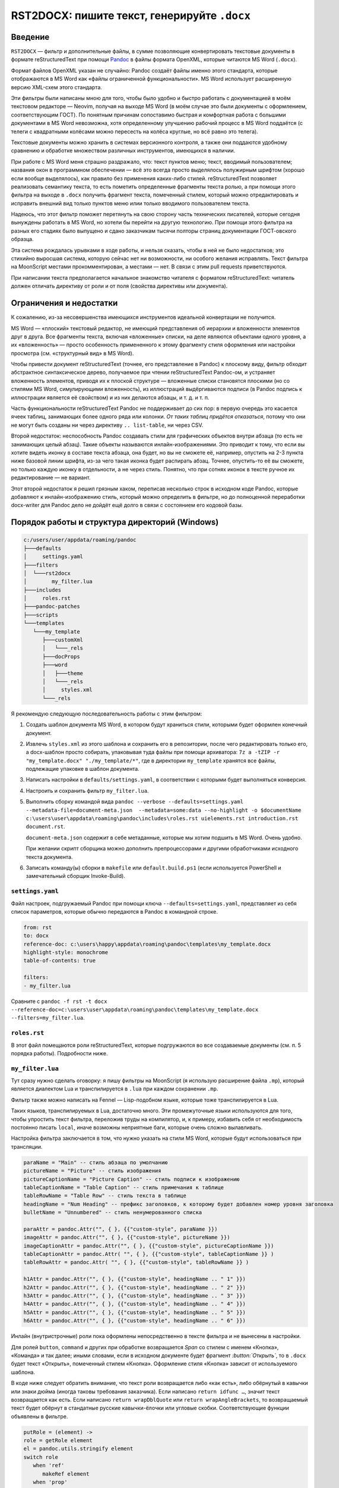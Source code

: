 #############################################
RST2DOCX: пишите текст, генерируйте ``.docx``
#############################################

Введение
########

``RST2DOCX`` — фильтр и дополнительные файлы, в сумме позволяющие
конвертировать текстовые документы в формате reStructuredText при помощи
`Pandoc <pandoc.org>`_ в файлы формата OpenXML, которые читаются MS Word
(``.docx``).

Формат файлов OpenXML указан не случайно: Pandoc создаёт файлы именно этого
стандарта, которые отображаются в MS Word как «файлы ограниченной
функциональности». MS Word использует расширенную версию XML-схем этого
стандарта.

Эти фильтры были написаны мною для того, чтобы было удобно и быстро работать
с документацией в моём текстовом редакторе — Neovim, получая на выходе MS
Word (в моём случае это были документы с оформлением, соответствующим ГОСТ).
По понятным причинам сопоставимо быстрая и комфортная работа с большими
документами в MS Word невозможна, хотя определенному улучшению рабочий
процесс в MS Word поддаётся (с телеги с квадратными колёсами можно пересесть
на колёса круглые, но всё равно это телега).

Текстовые документы можно хранить в системах версионного контроля, а также они
поддаются удобному сравнению и обработке множеством различных инструментов,
имеющихся в наличии.

При работе с MS Word меня страшно раздражало, что: текст пунктов меню; текст,
вводимый пользователем; названия окон в программном обеспечении — всё это
всегда просто выделялось полужирным шрифтом (хорошо если вообще выделялось),
как правило без применения каких-либо стилей. reStructuredText позволяет
реализовать семантику текста, то есть пометить определенные фрагменты текста
ролью, а при помощи этого фильтра на выходе в ``.docx`` получить фрагмент
текста, помеченный стилем, который можно отредактировать и исправить внешний
вид только пунктов меню илии только вводимого пользователем текста.

Надеюсь, что этот фильтр поможет перетянуть на свою сторону часть технических
писателей, которые сегодня вынуждены работать в MS Word, но хотели бы перейти
на другую технологию. При помощи этого фильтра на разных его стадиях было
выпущено и сдано заказчикам тысячи полторы страниц документации ГОСТ-овского
образца.

Эта система рождалась урывками в ходе работы, и нельзя сказать, чтобы в ней не
было недостатков; это стихийно выросшая система, которую сейчас нет ни
возможности, ни особого желания исправлять. Текст фильтра на MoonScript
местами прокомментирован, а местами — нет. В связи с этим pull requests
приветствуются.

При написании текста предполагается начальное знакомство читателя с форматом
reStructuredText: читатель должен отличать директиву от роли и от поля
(свойства директивы или документа).

Ограничения и недостатки
########################

К сожалению, из-за несовершенства имеющихся инструментов идеальной конвертации
не получится.

MS Word — «плоский» текстовый редактор, не имеющий представления об иерархии
и вложенности элементов друг в друга. Все фрагменты текста, включая
«вложенные» списки, на деле являются объектами одного уровня, а их
«вложенность» — просто особенность примененного к этому фрагменту стиля
оформления или настройки просмотра (см. «структурный вид» в MS Word).

Чтобы привести документ reStructuredText (точнее, его представление в Pandoc)
к плоскому виду, фильтр обходит абстрактное синтаксическое дерево, получаемое
при чтении reStructuredText Pandoc-ом, и устраняет вложенность элементов,
приводя их к плоской структуре — вложенные списки становятся плоскими (но со
стилями MS Word, симулирующими вложенность), из иллюстраций выдёргиваются
подписи (в Pandoc подпись к иллюстрации является её свойством) и из них
делаются абзацы, и т. д. и т. п.

Часть функциональности reStructuredText Pandoc не поддерживает до сих пор:
в первую очередь это касается ячеек таблиц, занимающих более одного ряда или
колонки. *От таких таблиц придётся отказаться*, потому что они не могут быть
созданы ни через директиву ``.. list-table``, ни через CSV.

Второй недостаток: неспособность Pandoc создавать стили для графических
объектов внутри абзаца (то есть не занимающих целый абзац). Такие объекты
называются инлайн-изображениями. Это приводит к тому, что если вы хотите
видеть иконку в составе текста абзаца, она будет, но вы не сможете её,
например, опустить на 2-3 пункта ниже базовой линии шрифта, из-за чего такая
иконка будет распирать абзац. Точнее, опустить-то её вы сможете, но только
каждую иконку в отдельности, а не через стиль. Понятно, что при сотнях иконок
в тексте ручное их редактирование — не вариант.

Этот второй недостаток я решил грязным хаком, переписав несколько строк
в исходном коде Pandoc, которые добавляют к инлайн-изображению стиль, который
можно определить в фильтре, но до полноценной переработки docx-writer для
Pandoc дело не дойдёт ещё долго в связи с состоянием его кодовой базы.

Порядок работы и структура директорий (Windows)
###############################################

.. code::

   c:/users/user/appdata/roaming/pandoc
   ├───defaults
   │     settings.yaml
   ├───filters
   │  └───rst2docx
   │        my_filter.lua
   ├───includes
   │     roles.rst
   ├───pandoc-patches
   ├───scripts
   └───templates
      └───my_template
         ├───customXml
         │   └───_rels
         ├───docProps
         ├───word
         │   ├───theme
         │   └───_rels
         │     styles.xml
         └───_rels

Я рекомендую следующую последовательность работы с этим фильтром:

1. Создать шаблон документа MS Word, в котором будут храниться стили, которыми
   будет оформлен конечный документ.

2. Извлечь ``styles.xml`` из этого шаблона и сохранить его в репозитории,
   после чего редактировать только его, а docx-шаблон просто собирать,
   упаковывая туда файлы при помощи архиватора: ``7z a -tZIP -r
   "my_template.docx" "./my_template/*"``, где в директории ``my_template``
   хранятся все файлы, подлежащие упаковке в шаблон документа.

3. Написать настройки в ``defaults/settings.yaml``, в соответствии с которыми
   будет выполняться конверсия.

4. Настроить и сохранить фильтр ``my_filter.lua``.

5. Выполнить сборку командой вида ``pandoc --verbose --defaults=settings.yaml
   --metadata-file=document-meta.json  --metadata=some:data --no-highlight -o
   $documentName c:\users\user\appdata\roaming\pandoc\includes\roles.rst
   uielements.rst introduction.rst document.rst``.

   ``document-meta.json`` содержит в себе метаданные, которые мы хотим подшить
   в MS Word. Очень удобно.

   При желании скрипт сборщика можно дополнить препроцессорами и другими
   обработчиками исходного текста документа.

6. Записать команду(ы) сборки в ``makefile`` или ``default.build.ps1`` (если
   используется PowerShell и замечательный сборщик Invoke-Build).

``settings.yaml``
*****************

Файл настроек, подгружаемый Pandoc при помощи ключа
``--defaults=settings.yaml``, представляет из себя список параметров, которые
обычно передаются в Pandoc в командной строке.

.. code:: yaml

   from: rst
   to: docx
   reference-doc: c:\users\happy\appdata\roaming\pandoc\templates\my_template.docx
   highlight-style: monochrome
   table-of-contents: true

   filters:
   - my_filter.lua

Сравните с ``pandoc -f rst -t docx --reference-doc=c:\users\user\appdata\roaming\pandoc\templates\my_template.docx --filters=my_filter.lua``.

``roles.rst``
*************

В этот файл помещаются роли reStructuredText, которые подгружаются во все
создаваемые документы (см. п. 5 порядка работы). Подробности ниже.

``my_filter.lua``
*****************

Тут сразу нужно сделать оговорку: я пишу фильтры на MoonScript (я использую
расширение файла ``.mp``), который является диалектом Lua и транспилируется
в ``.lua`` при каждом сохранении ``.mp``.

Фильтр также можно написать на Fennel — Lisp-подобном языке, которые тоже
транспилируется в Lua.

Таких языков, транспилируемых в Lua, достаточно много. Эти промежуточные языки
используются для того, чтобы упростить текст фильтра, переложив труды на
компилятор, и, к примеру, избавить себя от необходимость постоянно писать
``local``, иначе возможны неприятные баги, которые очень сложно вылавливать.

Настройка фильтра заключается в том, что нужно указать на стили MS Word,
которые будут использоваться при трансляции.

.. code:: lua

   paraName = "Main" -- стиль абзаца по умолчанию
   pictureName = "Picture" -- стиль изображения
   pictureCaptionName = "Picture Caption" -- стиль подписи к изображению
   tableCaptionName = "Table Caption" -- стиль примечания к таблице
   tableRowName = "Table Row" -- стиль текста в таблице
   headingName = "Num Heading" -- префикс заголовков, к которому будет добавлен номер уровня заголовка
   bulletName = "Unnumbered" -- стиль ненумерованного списка

   paraAttr = pandoc.Attr("", { }, {{"custom-style", paraName }})
   imageAttr = pandoc.Attr("", { }, {{"custom-style", pictureName }})
   imageCaptionAttr = pandoc.Attr("", { }, {{"custom-style", pictureCaptionName }})
   tableCaptionAttr = pandoc.Attr( "", { }, {{"custom-style", tableCaptionName }} )
   tableRowAttr = pandoc.Attr( "", { }, {{"custom-style", tableRowName }} )

   h1Attr = pandoc.Attr("", { }, {{"custom-style", headingName .. " 1" }})
   h2Attr = pandoc.Attr("", { }, {{"custom-style", headingName .. " 2" }})
   h3Attr = pandoc.Attr("", { }, {{"custom-style", headingName .. " 3" }})
   h4Attr = pandoc.Attr("", { }, {{"custom-style", headingName .. " 4" }})
   h5Attr = pandoc.Attr("", { }, {{"custom-style", headingName .. " 5" }})
   h6Attr = pandoc.Attr("", { }, {{"custom-style", headingName .. " 6" }})

Инлайн (внутристрочные) роли пока оформлены непосредственно в тексте фильтра
и не вынесены в настройки.

Для ролей ``button``, ``command`` и других при обработке возвращается *Span*
со стилем с именем «Кнопка», «Команда» и так далее; иными словами, если
в исходном документе будет фрагмент *:button:\`Открыть\`*, то в ``.docx``
будет текст «Открыть», помеченный стилем «Кнопка». Оформление стиля «Кнопка»
зависит от используемого шаблона.

В коде ниже следует обратить внимание, что текст роли возвращается либо «как
есть», либо обёрнутый в кавычки или знаки дюйма (иногда таковы требования
заказчика). Если написано ``return idfunc …``, значит текст возвращается как
есть. Если написано ``return wrapDblQuote`` или ``return wrapAngleBrackets``,
то возвращаемый текст будет обёрнут в стандатные русские кавычки-ёлочки или
угловые скобки. Соответствующие функции объявлены в фильтре.

.. code::

   putRole = (element) ->
   role = getRole element
   el = pandoc.utils.stringify element
   switch role
      when 'ref'
         makeRef element
      when 'prop'
         makeProperty element
      when 'link'
         makeLink element -- поле ссылки на закладку
      when 'linknum'
         makeLinkNum element -- поле ссылки на закладку с вставкой номера абзаца, на который ссылаешься
      when 'linkpage'
         makeLinkPage element -- поле ссылки на закладку в вставкой номера страницы, на которой такая закладка расположена
      when 'linknumpage'
         makeLinkNumPage element -- поле ссылки на закладку в вставкой номера абзаца и номера страницы, на которой такая закладка расположена
      when 'input'
         makeInputField element
      when 'area'
         roleAttr = pandoc.Attr("",{  },{{ "custom-style", "Область" }})
         return wrapDblQuote pandoc.Span(el, roleAttr)
      when 'button'
         roleAttr = pandoc.Attr("",{  },{{ "custom-style", "Кнопка" }})
         return wrapDblQuote pandoc.Span(el, roleAttr)
      when 'command'
         roleAttr = pandoc.Attr("",{  },{{ "custom-style", "Команда" }})
         return idfunc pandoc.Span(el, roleAttr)
      when 'field'
         roleAttr = pandoc.Attr("",{  },{{ "custom-style", "Поле" }})
         return wrapDblQuote pandoc.Span(el, roleAttr)
      when 'file'
         roleAttr = pandoc.Attr("",{  },{{ "custom-style", "Файл" }})
         return idfunc pandoc.Span(el, roleAttr)
      when 'flag'
         roleAttr = pandoc.Attr("",{  },{{ "custom-style", "Флаг" }})
         return wrapDblQuote pandoc.Span(el, roleAttr)
      when 'folder'
         roleAttr = pandoc.Attr("",{  },{{ "custom-style", "Папка" }})
         return idfunc pandoc.Span(el, roleAttr)
      when 'icon'
         roleAttr = pandoc.Attr("",{  },{{ "custom-style", "Иконка" }})
         return idfunc pandoc.Span(el, roleAttr)
      when 'key'
         roleAttr = pandoc.Attr("",{  },{{ "custom-style", "Клавиша" }})
         return wrapAngleBrackets pandoc.Span(el, roleAttr)
      when 'menu'
         roleAttr = pandoc.Attr("",{  },{{ "custom-style", "Меню" }})
         return wrapDblQuote pandoc.Span(el, roleAttr)
      when 'page'
         roleAttr = pandoc.Attr("",{  },{{ "custom-style", "Страница" }})
         return idfunc pandoc.Span(el, roleAttr)
      when 'parameter'
         roleAttr = pandoc.Attr("",{  },{{ "custom-style", "Параметр" }})
         return idfunc pandoc.Span(el, roleAttr)
      when 'path'
         roleAttr = pandoc.Attr("",{  },{{ "custom-style", "Путь" }})
         return idfunc pandoc.Span(el, roleAttr)
      when 'screen'
         roleAttr = pandoc.Attr("",{  },{{ "custom-style", "Экран" }})
         return wrapDblQuote pandoc.Span(el, roleAttr)
      when 'section'
         roleAttr = pandoc.Attr("",{  },{{ "custom-style", "Раздел" }})
         return idfunc pandoc.Span(el, roleAttr)
      when 'switch'
         roleAttr = pandoc.Attr("",{  },{{ "custom-style", "Переключатель" }})
         return wrapDblQuote pandoc.Span(el, roleAttr)
      when 'tab'
         roleAttr = pandoc.Attr("",{  },{{ "custom-style", "Вкладка" }})
         return wrapDblQuote pandoc.Span(el, roleAttr)
      when 'url'
         roleAttr = pandoc.Attr("",{  },{{ "custom-style", "URL" }})
         link = pandoc.utils.stringify el
         return pandoc.Span(link, roleAttr)
      when 'user'
         roleAttr = pandoc.Attr("",{  },{{ "custom-style", "Пользователь" }})
         return idfunc pandoc.Span(el, roleAttr)
      when 'userole'
         roleAttr = pandoc.Attr("",{  },{{ "custom-style", "Роль" }})
         return idfunc pandoc.Span(el, roleAttr)
      when 'value'
         roleAttr = pandoc.Attr("",{  },{{ "custom-style", "Значение" }})
         return idfunc pandoc.Span(el, roleAttr)
      when 'window'
         roleAttr = pandoc.Attr("",{  },{{ "custom-style", "Окно" }})
         return wrapDblQuote pandoc.Span(el, roleAttr)
      when 'i'
         roleAttr = pandoc.Attr("",{ },{{ "custom-style", "Курсив" }})
         return idfunc pandoc.Span(el, roleAttr)
      when 'b'
         roleAttr = pandoc.Attr("",{ },{{ "custom-style", "Полужирный" }})
         return idfunc pandoc.Span(el, roleAttr)
      when 'yellow'
         roleAttr = pandoc.Attr("",{ },{{ "custom-style", "Yellow" }})
         return idfunc pandoc.Span(el, roleAttr)
      when 'fuchsia'
         roleAttr = pandoc.Attr("",{ },{{ "custom-style", "Fuchsia" }})
         return idfunc pandoc.Span(el, roleAttr)
      when 'green'
         roleAttr = pandoc.Attr("",{ },{{ "custom-style", "Green" }})
         return idfunc pandoc.Span(el, roleAttr)
      when 'red'
         roleAttr = pandoc.Attr("",{ },{{ "custom-style", "Red" }})
         return idfunc pandoc.Span(el, roleAttr)
      else
         return pandoc.Span(element)

Правила написания документа reStructuredText
############################################

Помимо обычного текста, в итоговом документе могут появиться таблицы
и изображения, на которые ставятся ссылки. Выглядит это так.

.. code::

   .. figure:: images\login.png
      :name: Форма входа в систему

      Внешний вид формы ввода имени учётной записи (логина) и пароля

   .. list-table:: Кнопки работы с записями таблицы
      :header-rows: 1

      * - Наименование кнопки
        - Описание кнопки

      * - :button:`Создать`
        - Создать новую запись
      * - :button:`Удалить`
        - Удалить выбранную запись
      * - :button:`Редактировать`
        - Открыть вкладку редактирования выбранной записи

В результате обработки такого текста фильтром получится изображение, под
которым будет подпись «Рисунок 1 — Внешний вид формы ввода имени учётной
записи (логина) и пароля», и таблица с заголовком «Кнопки работы с записями
таблицы».

Ссылочные механизмы
*******************

В фильтре реализован ссылочный механизм, который позволяет ставить ссылки на
заголовки, изображения и таблицы. Работает он следующим образом: в reStructuredText
вставляется текст с ролями:

- *:link:\`Форма входа в систему\`* — поле ссылки на закладку (на изображение
  с ``:name: Форма входа в систему`` или на таблицу ``.. list-table:: Форма
  входа в систему``; на выходе получится текст «Форма входа в систему»). Это
  полезно, когда хочется написать в тексте документа (см. раздел «Форма входа
  в систему»).
- *:linknum:\`Форма входа в систему\`* — поле ссылки на закладку с вставкой
  номера абзаца, на который ссылаешься. Для таблиц и изображений это номер
  (автонумератор) таблицы или изображения («1» и «1»).
- *:linkpage:\`Форма входа в систему\`* — поле ссылки на закладку в вставкой
  номера страницы, на которой такая закладка расположена («см. стр. 1»).
- *:linknumpage:\`Форма входа в систему;таблица;таблицу\`* — поле ссылки на
  закладку в вставкой номеров объекта и страницы, на которой такая закладка
  расположена («см. таблицу 1 на стр. 2»).

Правила ГОСТ и русского языка требуют, чтобы на рисунок или таблицу, следующих
непосредственно за отсылкой к ним, ставилась ссылка вида «таблица 1» или
«рисунок 2». В остальных случаях, когда целевой объект находится выше ссылки
или на другой странице, ставится ссылка вида «см. таблицу 1» или «см. рисунок 1».

Для поддержки этой функциональности поля ``:link*:`` имеют параметры:
*:linkpage:\`Окончание и отмена нанесения контура;таблица;таблицу\`* или
*:linknumpage:\`Рисование линии объекта;рисунок\`*.

Если параметров нет, то будет вставлен просто номер страницы или объекта.

Если в ссылочные роли передан один параметр, он будет использован для обоих
случаев (непосредственного следования целевого объекта за отсылкой к нему
и для остальных случаев): текст *:link:\`Окончание и отмена нанесения
контура;таблица\`* приведёт к тому, что на объект на другой странице ссылка
будет выглядеть как «см. таблица 2», что очевидно неправильно.

Если присутствуют оба параметра, то первый параметр будет использован для
случаев непосредственного следования (непосредственного следования целевого
объекта за отсылкой к нему) — «таблица 1», а второй — для остальных («см.
таблицу 2»).

Фильтр при обработке изображений ``figure`` и таблиц вставляет к ним подписи
с автонумераторами. Автонумераторы MS Word (``SEQ``) оборачиваются
в закладки, каждая закладка имеет уникальный идентификатор, который зависит от:

- поля ``:name:`` для иллюстрации (``figure``);
- подписи таблицы.

Отсюда следует, что *заголовки, внутренние наименования изображений и подписи
к таблицам никогда не должны совпадать между собой*, иначе их идентификатор
будет одинаков, и ссылка будет ссылаться только на последний в документе
объект с такой подписью. Для изображений ``figure`` проще, потому что
``:name:`` нигде не показывается, а значит в этот идентификатор можно писать
любой текст.

Идентификаторы закладок, вставляемые фильтром, начинаются с буквы Z. Я считаю
порочной практику «скрытых» закладок MS Word, начинающихся со знака
подчёркивания (``_``).

Врезки
******

Под врезками здесь я понимаю особым образом оформленные надписи вида:
«ВНИМАНИЕ!», «Примечание:» и т. д.

В reStructuredText такие врезки я создаю при помощи директив ``..
attention::`` (стиль «Внимание»), ``.. note::`` (стиль «Примечание») и ``.. tip::`` («Совет»).

Зачем нужен ``roles.rst``
#########################

`Кастомные роли <https://docutils.sourceforge.io/docs/ref/rst/directives.html#custom-interpreted-text-roles>`_ —
инлайн-разметка текста вида *:myrole:\`Содержимое\`* — на сегодняшний момент
обрабатываются Pandoc по-разному в зависимости от того, объявлены они заранее
или нет.

.. code::

   ``how it is``

в абстрактном синтаксическом дереве Pandoc будет выглядеть как

.. code:: json

   {"t":"Code","c":[["",[],[]],"how it is"]}

Текст с ролью *:input:`Text`*, если роль ``input`` объявлена (``.. role:: input``), вставляется как

.. code:: json

   {"t":"Span","c":[["",["input"],[]],[{"t":"Str","c":"Text"}]]}

и если не объявлена, то как

.. code:: json

   {"t":"Code","c":[["",["interpreted-text"],[["role","input"]]],"Text"]}

Поэтому в ``roles.rst`` указываются роли, которые используются в документе,
чтобы получать на выходе *Span*, а не *Code*.

При этом фильтр умеет правильно обрабатывать как объявленную, так и не
объявленную заранее роль, вставляя то, что нам нужно — текст, помеченный
соответствующим стилем.
